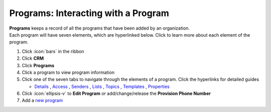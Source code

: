 Programs: Interacting with a Program
====================================

| **Programs** keeps a record of all the programs that have been added by an organization.
| Each program will have seven elements, which are hyperlinked below. Click to learn more about each element of the program.

#. Click :icon:`bars` in the ribbon
#. Click **CRM**
#. Click **Programs**
#. Click a program to view program information
#. Click one of the seven tabs to navigate through the elements of a program. Click the hyperlinks for detailed guides

   * `Details </users/crm/guides/programs/details.html>`_ , `Access </users/crm/guides/programs/access.html>`_ , `Senders </users/crm/guides/programs/senders.html>`_ , `Lists </users/crm/guides/programs/lists.html>`_ , `Topics </users/crm/guides/programs/topics.html>`_ , `Templates </users/crm/guides/programs/templates.html>`_ , `Properties </users/crm/guides/programs/templates.html>`_
#. Click :icon:`ellipsis-v` to **Edit Program** or add/change/release the **Provision Phone Number**
#. Add a `new program </users/crm/guides/programs/add_a_new_program.html>`_
